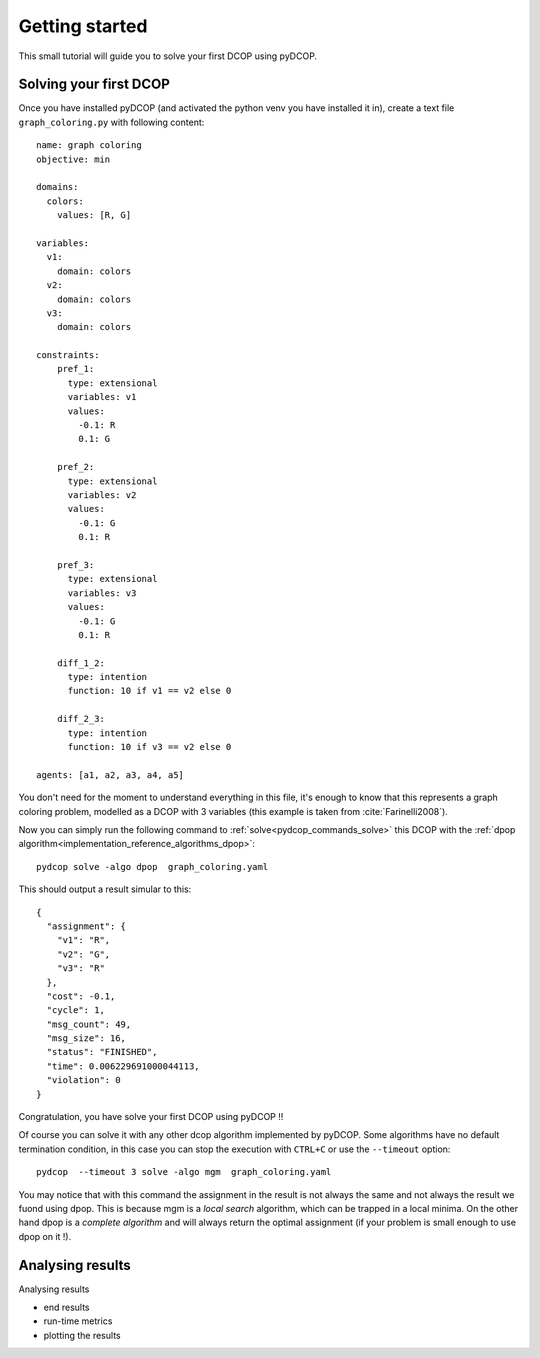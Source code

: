 Getting started
===============

This small tutorial will guide you to solve your first DCOP using pyDCOP.

Solving your first DCOP
-----------------------

Once you have installed pyDCOP (and activated the python venv you have
installed it in), create a text file ``graph_coloring.py`` with following
content::

    name: graph coloring
    objective: min

    domains:
      colors:
        values: [R, G]

    variables:
      v1:
        domain: colors
      v2:
        domain: colors
      v3:
        domain: colors

    constraints:
        pref_1:
          type: extensional
          variables: v1
          values:
            -0.1: R
            0.1: G

        pref_2:
          type: extensional
          variables: v2
          values:
            -0.1: G
            0.1: R

        pref_3:
          type: extensional
          variables: v3
          values:
            -0.1: G
            0.1: R

        diff_1_2:
          type: intention
          function: 10 if v1 == v2 else 0

        diff_2_3:
          type: intention
          function: 10 if v3 == v2 else 0

    agents: [a1, a2, a3, a4, a5]

You don't need for the moment to understand everything in this file, it's
enough to know that this represents a graph coloring problem, modelled as a
DCOP with 3 variables (this example is taken from :cite:`Farinelli2008`).

Now you can simply run the following command to
:ref:`solve<pydcop_commands_solve>`
this DCOP with the
:ref:`dpop algorithm<implementation_reference_algorithms_dpop>`::

  pydcop solve -algo dpop  graph_coloring.yaml

This should output a result simular to this::

  {
    "assignment": {
      "v1": "R",
      "v2": "G",
      "v3": "R"
    },
    "cost": -0.1,
    "cycle": 1,
    "msg_count": 49,
    "msg_size": 16,
    "status": "FINISHED",
    "time": 0.006229691000044113,
    "violation": 0
  }

Congratulation, you have solve your first DCOP using pyDCOP !!

Of course you can solve it with any other dcop algorithm implemented by
pyDCOP. Some algorithms have no default termination condition, in this case
you can stop the execution with ``CTRL+C`` or use the ``--timeout`` option::

  pydcop  --timeout 3 solve -algo mgm  graph_coloring.yaml

You may notice that with this command the assignment in the result is not
always the same and not always the result we fuond using dpop.
This is because mgm is a *local search* algorithm, which can be trapped in a
local minima.
On the other hand dpop is a *complete algorithm* and will always return the
optimal assignment (if your problem is small enough to use dpop on it !).


Analysing results
-----------------






Analysing results

* end results
* run-time metrics
* plotting the results